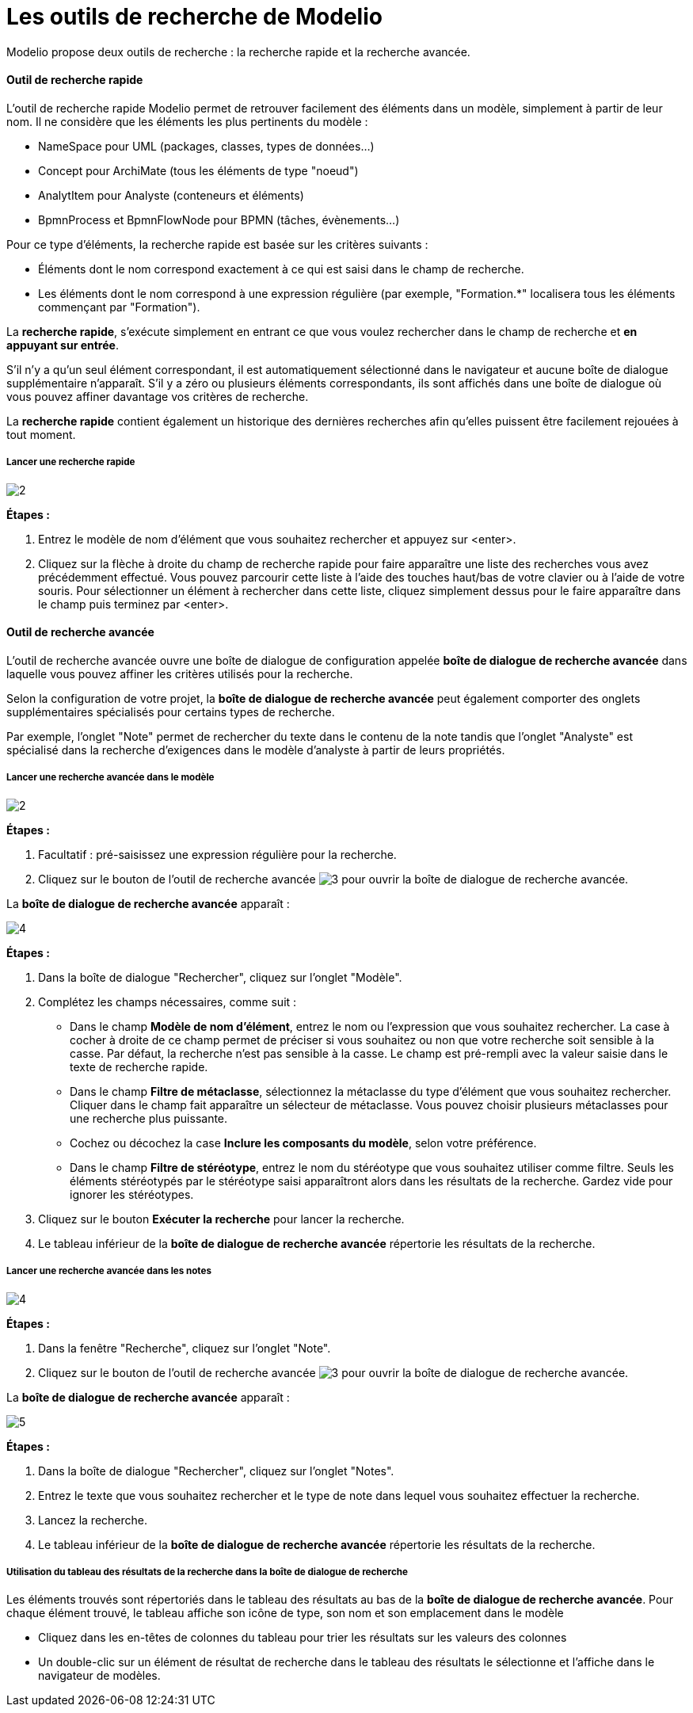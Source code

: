 // Disable all captions for figures.
:!figure-caption:
// Path to the stylesheet files
:stylesdir: .

= Les outils de recherche de Modelio

Modelio propose deux outils de recherche : la recherche rapide et la recherche avancée.

==== Outil de recherche rapide

L'outil de recherche rapide Modelio permet de retrouver facilement des éléments dans un modèle, simplement à partir de leur nom.
Il ne considère que les éléments les plus pertinents du modèle :

* NameSpace pour UML (packages, classes, types de données...)
* Concept pour ArchiMate (tous les éléments de type "noeud")
* AnalytItem pour Analyste (conteneurs et éléments)
* BpmnProcess et BpmnFlowNode pour BPMN (tâches, évènements...)

Pour ce type d'éléments, la recherche rapide est basée sur les critères suivants :

* Éléments dont le nom correspond exactement à ce qui est saisi dans le champ de recherche.
* Les éléments dont le nom correspond à une expression régulière (par exemple, "Formation.*" localisera tous les éléments commençant par "Formation").

La *recherche rapide*, s'exécute simplement en entrant ce que vous voulez rechercher dans le champ de recherche et
*en appuyant sur entrée*.

S'il n'y a qu'un seul élément correspondant, il est automatiquement sélectionné dans le navigateur et
 aucune boîte de dialogue supplémentaire n'apparaît. S'il y a zéro ou plusieurs éléments correspondants, ils sont affichés
 dans une boîte de dialogue où vous pouvez affiner davantage vos critères de recherche.

La *recherche rapide* contient également un historique des dernières recherches afin qu'elles puissent être facilement rejouées à tout moment.

===== Lancer une recherche rapide

image::images/Modeler-_modeler_handy_tools_advanced_search_FastSearch-fr.png[2]

*Étapes :*

1. Entrez le modèle de nom d'élément que vous souhaitez rechercher et appuyez sur <enter>.
2. Cliquez sur la flèche à droite du champ de recherche rapide pour faire apparaître une liste des recherches
 vous avez précédemment effectué. Vous pouvez parcourir cette liste à l'aide des touches haut/bas de votre
  clavier ou à l'aide de votre souris. Pour sélectionner un élément à rechercher dans cette liste,
  cliquez simplement dessus pour le faire apparaître dans le champ puis terminez par <enter>.


==== Outil de recherche avancée
L'outil de recherche avancée ouvre une boîte de dialogue de configuration appelée *boîte de dialogue de recherche avancée* dans laquelle vous pouvez affiner les critères utilisés pour
la recherche.

Selon la configuration de votre projet, la *boîte de dialogue de recherche avancée* peut également comporter des onglets supplémentaires spécialisés pour certains types de recherche.

Par exemple, l'onglet "Note" permet de rechercher du texte dans le contenu de la note tandis que l'onglet "Analyste" est
spécialisé dans la recherche d'exigences dans le modèle d'analyste à partir de leurs propriétés.


===== Lancer une recherche avancée dans le modèle

image::images/Modeler-_modeler_handy_tools_advanced_search_FastSearch-fr.png[2]

*Étapes :*

. Facultatif : pré-saisissez une expression régulière pour la recherche.
. Cliquez sur le bouton de l'outil de recherche avancée image:images/Modeler-_modeler_handy_tools_advanced_search_AdvancedSearchIcon.png[3] pour ouvrir la boîte de dialogue de recherche avancée.

La *boîte de dialogue de recherche avancée* apparaît :

image::images/Modeler-_modeler_handy_tools_advanced_search_ModelSearch-fr.png[4]

*Étapes :*

. Dans la boîte de dialogue "Rechercher", cliquez sur l'onglet "Modèle".
. Complétez les champs nécessaires, comme suit :
* Dans le champ *Modèle de nom d'élément*, entrez le nom ou l'expression que vous souhaitez rechercher. La case à cocher à droite de ce champ permet de préciser si vous souhaitez ou non que votre recherche soit sensible à la casse. Par défaut, la recherche n'est pas sensible à la casse.
Le champ est pré-rempli avec la valeur saisie dans le texte de recherche rapide.
* Dans le champ *Filtre de métaclasse*, sélectionnez la métaclasse du type d'élément que vous souhaitez rechercher. Cliquer dans le champ fait apparaître un sélecteur de métaclasse. Vous pouvez choisir plusieurs métaclasses pour une recherche plus puissante.
* Cochez ou décochez la case *Inclure les composants du modèle*, selon votre préférence.
* Dans le champ *Filtre de stéréotype*, entrez le nom du stéréotype que vous souhaitez utiliser comme filtre. Seuls les éléments stéréotypés par le stéréotype saisi apparaîtront alors dans les résultats de la recherche. Gardez vide pour ignorer les stéréotypes.
. Cliquez sur le bouton *Exécuter la recherche* pour lancer la recherche.
. Le tableau inférieur de la *boîte de dialogue de recherche avancée* répertorie les résultats de la recherche.


===== Lancer une recherche avancée dans les notes

image::images/Modeler-_modeler_handy_tools_advanced_search_ModelSearch-fr.png[4]

*Étapes :*

. Dans la fenêtre "Recherche", cliquez sur l'onglet "Note".
. Cliquez sur le bouton de l'outil de recherche avancée image:images/Modeler-_modeler_handy_tools_advanced_search_AdvancedSearchIcon.png[3] pour ouvrir la boîte de dialogue de recherche avancée.

La *boîte de dialogue de recherche avancée* apparaît :

image::images/Modeler-_modeler_handy_tools_advanced_search_NoteSearch-fr.png[5]

*Étapes :*

. Dans la boîte de dialogue "Rechercher", cliquez sur l'onglet "Notes".
. Entrez le texte que vous souhaitez rechercher et le type de note dans lequel vous souhaitez effectuer la recherche.
. Lancez la recherche.
. Le tableau inférieur de la *boîte de dialogue de recherche avancée* répertorie les résultats de la recherche.


===== Utilisation du tableau des résultats de la recherche dans la boîte de dialogue de recherche

Les éléments trouvés sont répertoriés dans le tableau des résultats au bas de la *boîte de dialogue de recherche avancée*.
Pour chaque élément trouvé, le tableau affiche son icône de type, son nom et son emplacement dans le modèle

* Cliquez dans les en-têtes de colonnes du tableau pour trier les résultats sur les valeurs des colonnes
* Un double-clic sur un élément de résultat de recherche dans le tableau des résultats le sélectionne et l'affiche dans le navigateur de modèles.












